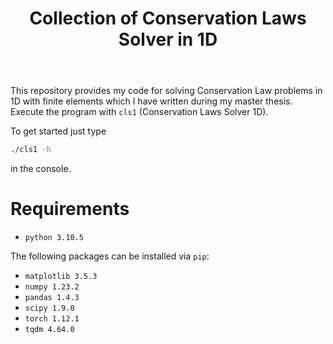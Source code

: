 #+title: Collection of Conservation Laws Solver in 1D

This repository provides my code for solving Conservation Law problems in 1D
with finite elements which I have written during my master thesis. Execute the
program with =cls1= (Conservation Laws Solver 1D).

To get started just type

#+begin_src bash
./cls1 -h
#+end_src

in the console.

* Requirements

 * =python 3.10.5=

The following packages can be installed via =pip=:

 * =matplotlib 3.5.3=
 * =numpy 1.23.2=
 * =pandas 1.4.3=
 * =scipy 1.9.0=
 * =torch 1.12.1=
 * =tqdm 4.64.0=
